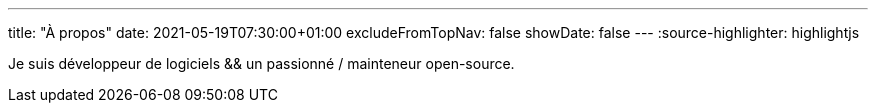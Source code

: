 ---
title: "À propos"
date: 2021-05-19T07:30:00+01:00
excludeFromTopNav: false
showDate: false
---
:source-highlighter: highlightjs

Je suis développeur de logiciels && un passionné / mainteneur open-source.